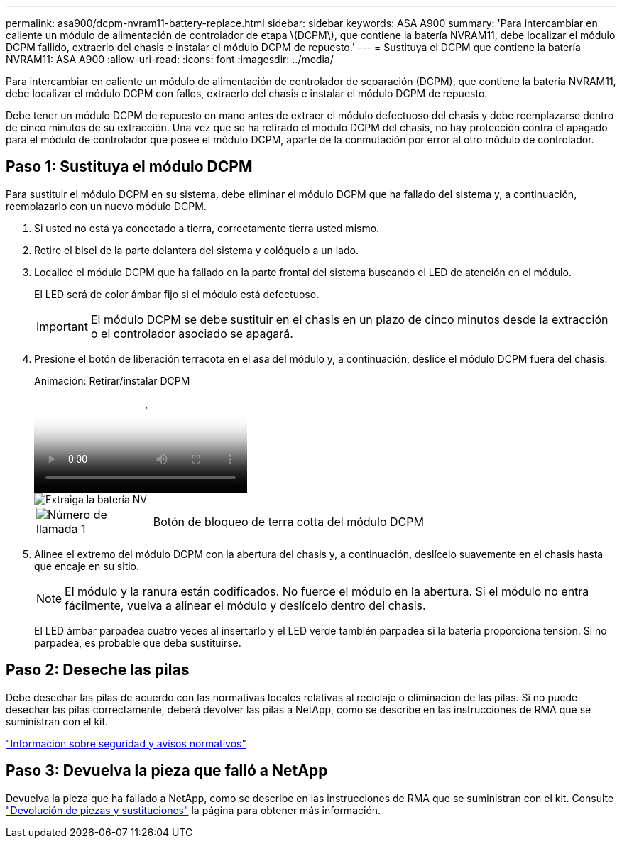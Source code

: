 ---
permalink: asa900/dcpm-nvram11-battery-replace.html 
sidebar: sidebar 
keywords: ASA A900 
summary: 'Para intercambiar en caliente un módulo de alimentación de controlador de etapa \(DCPM\), que contiene la batería NVRAM11, debe localizar el módulo DCPM fallido, extraerlo del chasis e instalar el módulo DCPM de repuesto.' 
---
= Sustituya el DCPM que contiene la batería NVRAM11: ASA A900
:allow-uri-read: 
:icons: font
:imagesdir: ../media/


[role="lead"]
Para intercambiar en caliente un módulo de alimentación de controlador de separación (DCPM), que contiene la batería NVRAM11, debe localizar el módulo DCPM con fallos, extraerlo del chasis e instalar el módulo DCPM de repuesto.

Debe tener un módulo DCPM de repuesto en mano antes de extraer el módulo defectuoso del chasis y debe reemplazarse dentro de cinco minutos de su extracción. Una vez que se ha retirado el módulo DCPM del chasis, no hay protección contra el apagado para el módulo de controlador que posee el módulo DCPM, aparte de la conmutación por error al otro módulo de controlador.



== Paso 1: Sustituya el módulo DCPM

Para sustituir el módulo DCPM en su sistema, debe eliminar el módulo DCPM que ha fallado del sistema y, a continuación, reemplazarlo con un nuevo módulo DCPM.

. Si usted no está ya conectado a tierra, correctamente tierra usted mismo.
. Retire el bisel de la parte delantera del sistema y colóquelo a un lado.
. Localice el módulo DCPM que ha fallado en la parte frontal del sistema buscando el LED de atención en el módulo.
+
El LED será de color ámbar fijo si el módulo está defectuoso.

+

IMPORTANT: El módulo DCPM se debe sustituir en el chasis en un plazo de cinco minutos desde la extracción o el controlador asociado se apagará.

. Presione el botón de liberación terracota en el asa del módulo y, a continuación, deslice el módulo DCPM fuera del chasis.
+
.Animación: Retirar/instalar DCPM
video::ade18276-5dbc-4b91-9a0e-adf9016b4e55[panopto]
+
image::../media/drw_9000_remove_nv_battery.svg[Extraiga la batería NV]

+
[cols="1,4"]
|===


 a| 
image:../media/icon_round_1.png["Número de llamada 1"]
 a| 
Botón de bloqueo de terra cotta del módulo DCPM

|===
. Alinee el extremo del módulo DCPM con la abertura del chasis y, a continuación, deslícelo suavemente en el chasis hasta que encaje en su sitio.
+

NOTE: El módulo y la ranura están codificados. No fuerce el módulo en la abertura. Si el módulo no entra fácilmente, vuelva a alinear el módulo y deslícelo dentro del chasis.

+
El LED ámbar parpadea cuatro veces al insertarlo y el LED verde también parpadea si la batería proporciona tensión. Si no parpadea, es probable que deba sustituirse.





== Paso 2: Deseche las pilas

Debe desechar las pilas de acuerdo con las normativas locales relativas al reciclaje o eliminación de las pilas. Si no puede desechar las pilas correctamente, deberá devolver las pilas a NetApp, como se describe en las instrucciones de RMA que se suministran con el kit.

https://library.netapp.com/ecm/ecm_download_file/ECMP12475945["Información sobre seguridad y avisos normativos"^]



== Paso 3: Devuelva la pieza que falló a NetApp

Devuelva la pieza que ha fallado a NetApp, como se describe en las instrucciones de RMA que se suministran con el kit. Consulte https://mysupport.netapp.com/site/info/rma["Devolución de piezas y sustituciones"] la página para obtener más información.
